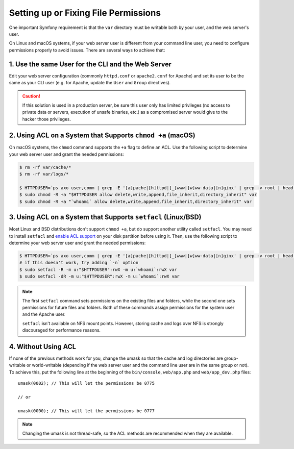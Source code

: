Setting up or Fixing File Permissions
=====================================

One important Symfony requirement is that the ``var`` directory must be
writable both by your user, and the web server's user.

On Linux and macOS systems, if your web server user is different from your
command line user, you need to configure permissions properly to avoid issues.
There are several ways to achieve that:

1. Use the same User for the CLI and the Web Server
~~~~~~~~~~~~~~~~~~~~~~~~~~~~~~~~~~~~~~~~~~~~~~~~~~~

Edit your web server configuration (commonly ``httpd.conf`` or ``apache2.conf``
for Apache) and set its user to be the same as your CLI user (e.g. for Apache,
update the ``User`` and ``Group`` directives).

.. caution::

    If this solution is used in a production server, be sure this user only has
    limited privileges (no access to private data or servers, execution of
    unsafe binaries, etc.) as a compromised server would give to the hacker
    those privileges.

2. Using ACL on a System that Supports ``chmod +a`` (macOS)
~~~~~~~~~~~~~~~~~~~~~~~~~~~~~~~~~~~~~~~~~~~~~~~~~~~~~~~~~~~

On macOS systems, the ``chmod`` command supports the ``+a`` flag to define an
ACL. Use the following script to determine your web server user and grant the
needed permissions:

.. code-block:: terminal

    $ rm -rf var/cache/*
    $ rm -rf var/logs/*

    $ HTTPDUSER=`ps axo user,comm | grep -E '[a]pache|[h]ttpd|[_]www|[w]ww-data|[n]ginx' | grep -v root | head -1 | cut -d\  -f1`
    $ sudo chmod -R +a "$HTTPDUSER allow delete,write,append,file_inherit,directory_inherit" var
    $ sudo chmod -R +a "`whoami` allow delete,write,append,file_inherit,directory_inherit" var

3. Using ACL on a System that Supports ``setfacl`` (Linux/BSD)
~~~~~~~~~~~~~~~~~~~~~~~~~~~~~~~~~~~~~~~~~~~~~~~~~~~~~~~~~~~~~~

Most Linux and BSD distributions don't support ``chmod +a``, but do support
another utility called ``setfacl``. You may need to install ``setfacl`` and
`enable ACL support`_ on your disk partition before using it. Then, use the
following script to determine your web server user and grant the needed permissions:

.. code-block:: terminal

    $ HTTPDUSER=`ps axo user,comm | grep -E '[a]pache|[h]ttpd|[_]www|[w]ww-data|[n]ginx' | grep -v root | head -1 | cut -d\  -f1`
    # if this doesn't work, try adding `-n` option
    $ sudo setfacl -R -m u:"$HTTPDUSER":rwX -m u:`whoami`:rwX var
    $ sudo setfacl -dR -m u:"$HTTPDUSER":rwX -m u:`whoami`:rwX var

.. note::

    The first ``setfacl`` command sets permissions on the existing files and
    folders, while the second one sets permissions for future files and folders.
    Both of these commands assign permissions for the system user and the Apache 
    user.

    ``setfacl`` isn't available on NFS mount points. However, storing cache and
    logs over NFS is strongly discouraged for performance reasons.

4. Without Using ACL
~~~~~~~~~~~~~~~~~~~~

If none of the previous methods work for you, change the umask so that the
cache and log directories are group-writable or world-writable (depending
if the web server user and the command line user are in the same group or not).
To achieve this, put the following line at the beginning of the ``bin/console``,
``web/app.php`` and ``web/app_dev.php`` files::

    umask(0002); // This will let the permissions be 0775

    // or

    umask(0000); // This will let the permissions be 0777

.. note::

    Changing the umask is not thread-safe, so the ACL methods are recommended
    when they are available.

.. _`enable ACL support`: https://help.ubuntu.com/community/FilePermissionsACLs
